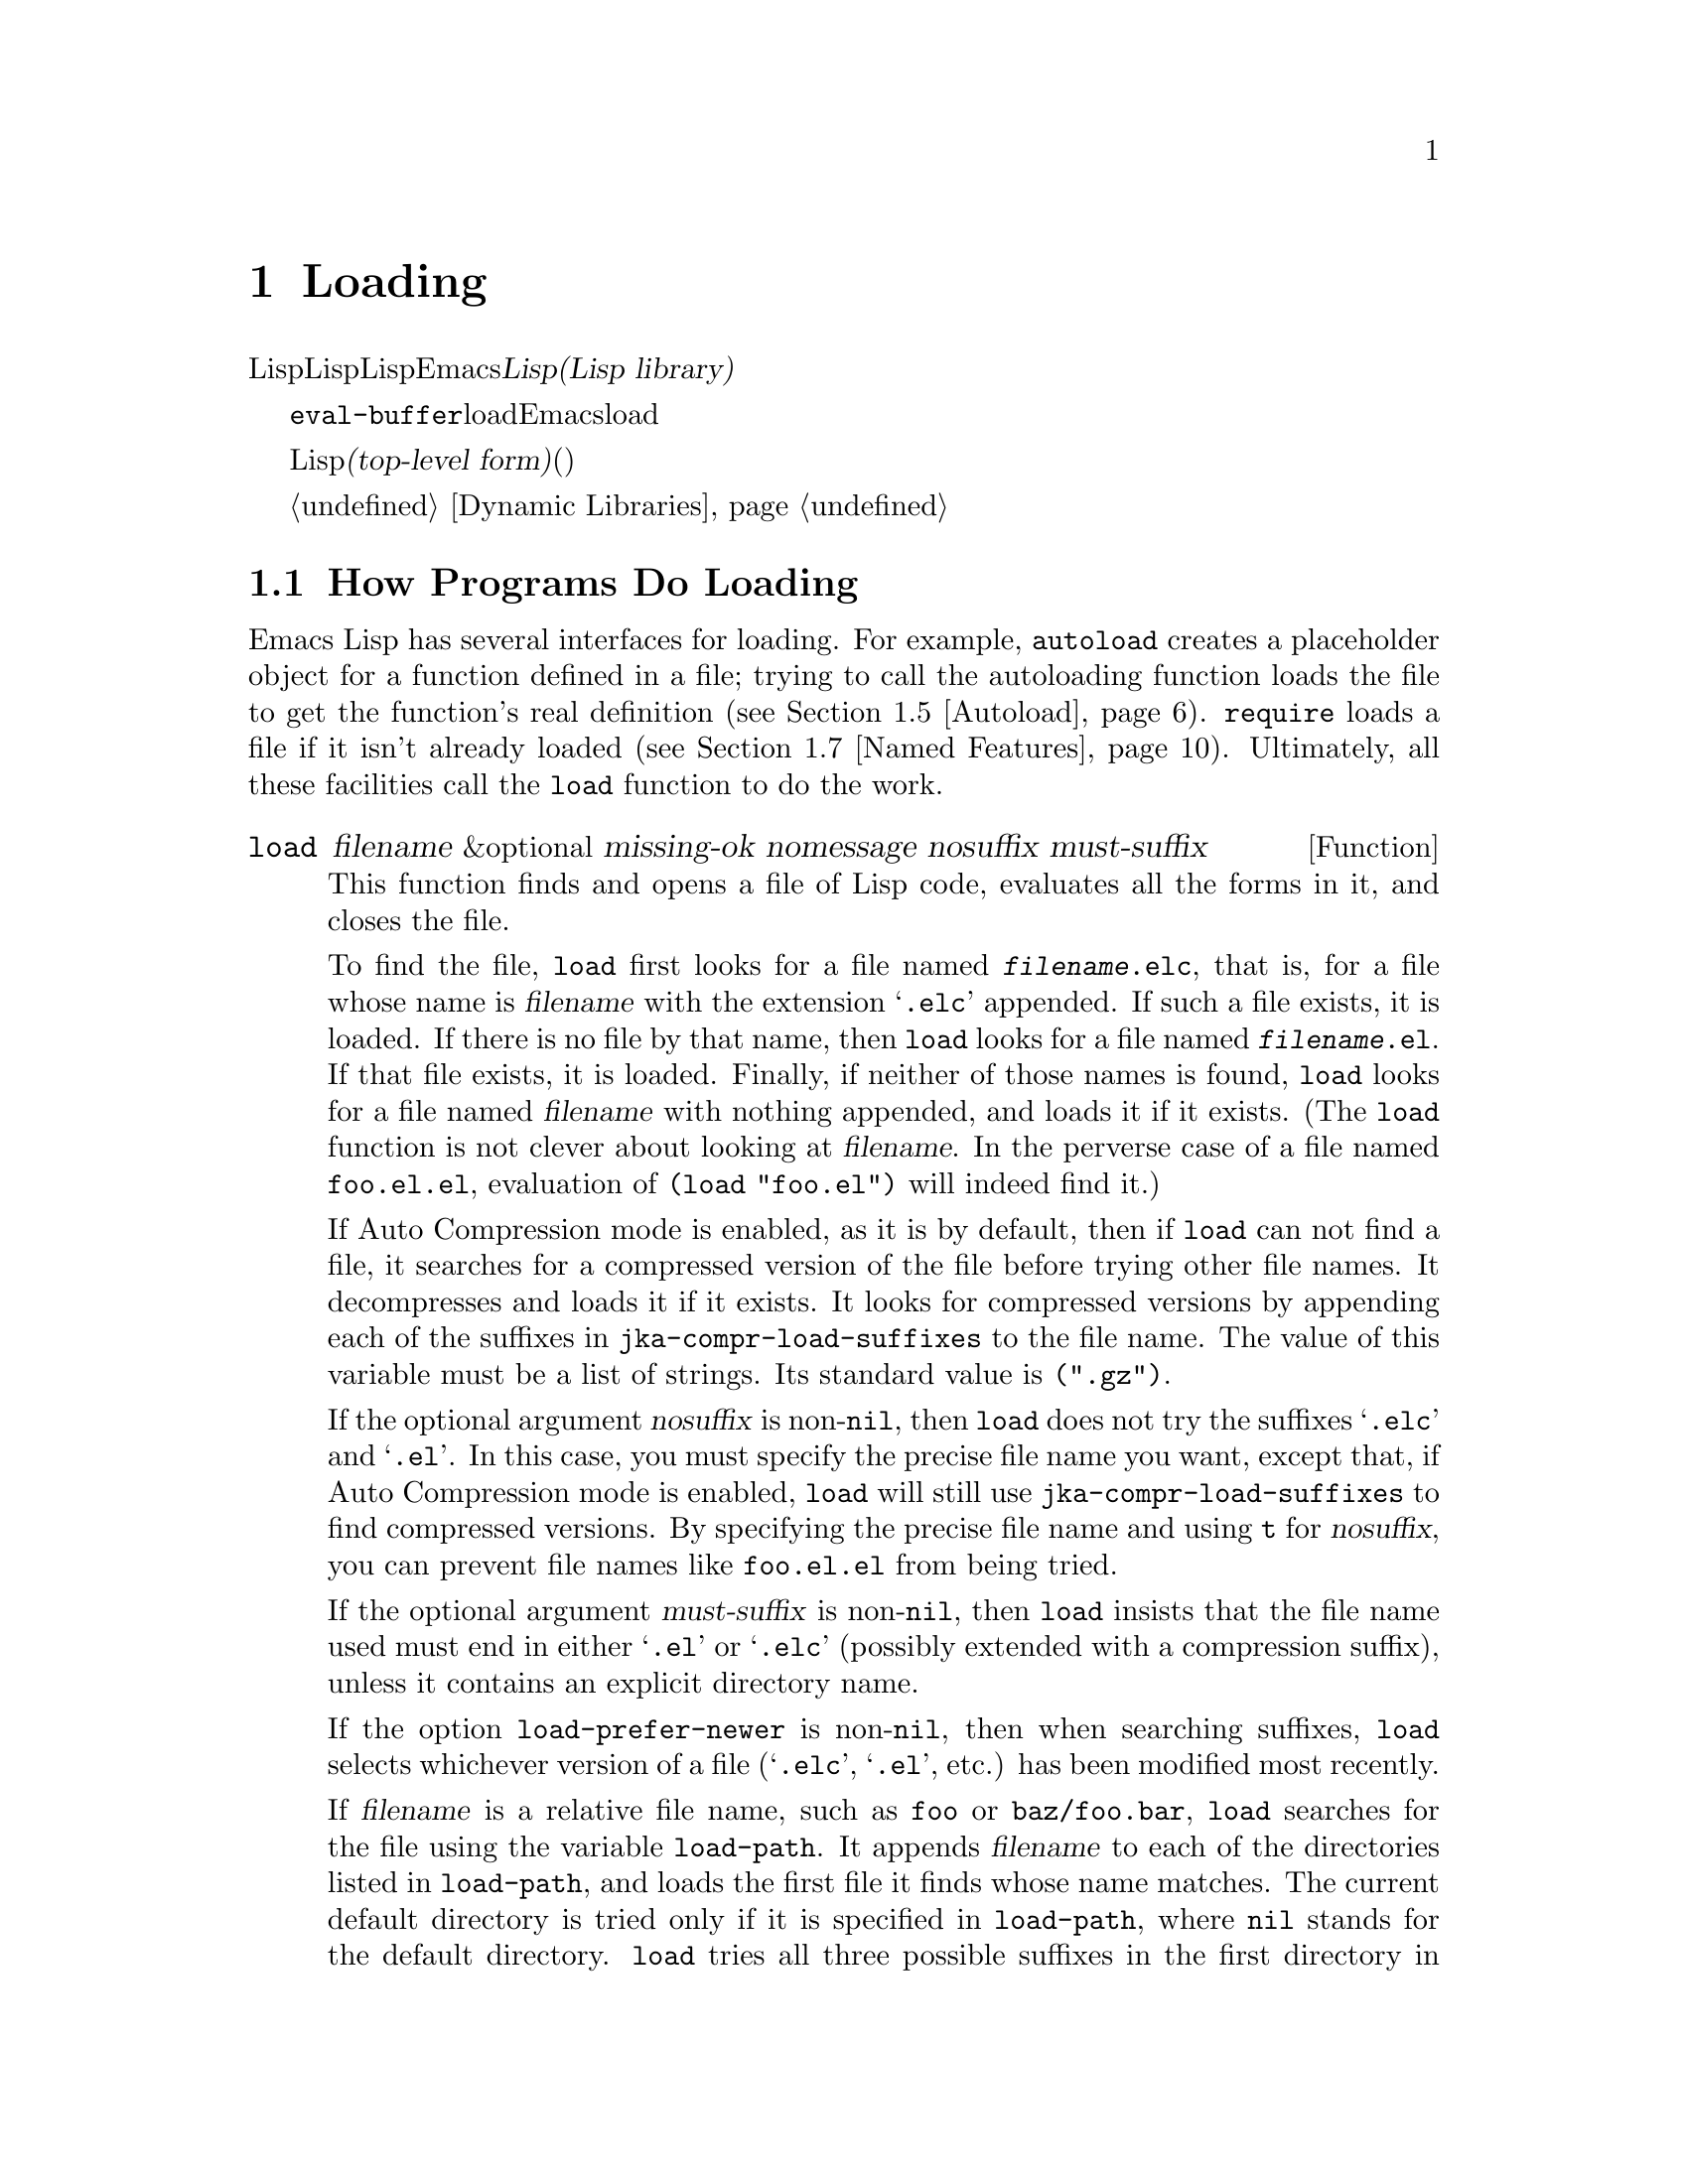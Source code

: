 @c ===========================================================================
@c
@c This file was generated with po4a. Translate the source file.
@c
@c ===========================================================================
@c -*-texinfo-*-
@c This is part of the GNU Emacs Lisp Reference Manual.
@c Copyright (C) 1990-1995, 1998-1999, 2001-2015 Free Software
@c Foundation, Inc.
@c See the file elisp.texi for copying conditions.
@node Loading
@chapter Loading
@cindex loading
@cindex library
@cindex Lisp library

  Lispコードのファイルをロードすることは、その内容をLispオブジェクト形式でLisp環境に取り込むことを意味します。Emacsはファイルを探してオープンし、テキストを読み込んで各フォームを評価してから、そのファイルをクローズします。そのようなファイルは@dfn{Lispライブラリー(Lisp
library)}とも呼ばれます。

  @code{eval-buffer}関数がバッファー内のすべての式を評価するのと同様に、load関数はファイル内のすべての式を評価します。異なるのはEmacsバッファー内のテキストではなく、load関数はディスク上で見つかったファイル内のテキストを読み込み、評価することです。

@cindex top-level form
  ロードされたファイルは、ソースコードかバイトコンパイルされたコードとしてLisp式を含んでいなければなりません。このファイル内の各フォームは、@dfn{トップレベルフォーム(top-level
form)}と呼ばれます。ロード可能なファイル内のフォームにたいする特別なフォーマットはありません。ファイル内のフォームはどれも、同じように直接バッファーにタイプされ、そこで評価されるでしょう(実際、ほとんどのコードはこの方法でテストされます)。多くの場合、そのフォームは関数定義と変数定義です。

外部ライブラリーのオンデマンドローディングについては、@ref{Dynamic Libraries}を参照してください。

@menu
* How Programs Do Loading::  @code{load}関数、その他。
* Load Suffixes::            @code{load}が試みられるサフィックスについての詳細。
* Library Search::           ロードするライブラリーの検索。
* Loading Non-ASCII::        Emacs 
                               Lispファイル内の非@acronym{ASCII}文字。
* Autoload::                 オートロードのための関数のセットアップ。
* Repeated Loading::         ファイルを2度ロードする場合の配慮。
* Named Features::           まだロードされていないライブラリーのロード。
* Where Defined::            特定のシンボルがどのファイルで定義されているかの検索。
* Unloading::                ロードされたライブラリーを"unload"する方法。
* Hooks for Loading::        特定のライブラリーがロードされたとき実行されるコードの提供。
@end menu

@node How Programs Do Loading
@section How Programs Do Loading

  Emacs Lisp has several interfaces for loading.  For example, @code{autoload}
creates a placeholder object for a function defined in a file; trying to
call the autoloading function loads the file to get the function's real
definition (@pxref{Autoload}).  @code{require} loads a file if it isn't
already loaded (@pxref{Named Features}).  Ultimately, all these facilities
call the @code{load} function to do the work.

@defun load filename &optional missing-ok nomessage nosuffix must-suffix
This function finds and opens a file of Lisp code, evaluates all the forms
in it, and closes the file.

To find the file, @code{load} first looks for a file named
@file{@var{filename}.elc}, that is, for a file whose name is @var{filename}
with the extension @samp{.elc} appended.  If such a file exists, it is
loaded.  If there is no file by that name, then @code{load} looks for a file
named @file{@var{filename}.el}.  If that file exists, it is loaded.
Finally, if neither of those names is found, @code{load} looks for a file
named @var{filename} with nothing appended, and loads it if it exists.  (The
@code{load} function is not clever about looking at @var{filename}.  In the
perverse case of a file named @file{foo.el.el}, evaluation of @code{(load
"foo.el")} will indeed find it.)

If Auto Compression mode is enabled, as it is by default, then if
@code{load} can not find a file, it searches for a compressed version of the
file before trying other file names.  It decompresses and loads it if it
exists.  It looks for compressed versions by appending each of the suffixes
in @code{jka-compr-load-suffixes} to the file name.  The value of this
variable must be a list of strings. Its standard value is @code{(".gz")}.

If the optional argument @var{nosuffix} is non-@code{nil}, then @code{load}
does not try the suffixes @samp{.elc} and @samp{.el}.  In this case, you
must specify the precise file name you want, except that, if Auto
Compression mode is enabled, @code{load} will still use
@code{jka-compr-load-suffixes} to find compressed versions.  By specifying
the precise file name and using @code{t} for @var{nosuffix}, you can prevent
file names like @file{foo.el.el} from being tried.

If the optional argument @var{must-suffix} is non-@code{nil}, then
@code{load} insists that the file name used must end in either @samp{.el} or
@samp{.elc} (possibly extended with a compression suffix), unless it
contains an explicit directory name.

If the option @code{load-prefer-newer} is non-@code{nil}, then when
searching suffixes, @code{load} selects whichever version of a file
(@samp{.elc}, @samp{.el}, etc.) has been modified most recently.

If @var{filename} is a relative file name, such as @file{foo} or
@file{baz/foo.bar}, @code{load} searches for the file using the variable
@code{load-path}.  It appends @var{filename} to each of the directories
listed in @code{load-path}, and loads the first file it finds whose name
matches.  The current default directory is tried only if it is specified in
@code{load-path}, where @code{nil} stands for the default directory.
@code{load} tries all three possible suffixes in the first directory in
@code{load-path}, then all three suffixes in the second directory, and so
on.  @xref{Library Search}.

Whatever the name under which the file is eventually found, and the
directory where Emacs found it, Emacs sets the value of the variable
@code{load-file-name} to that file's name.

If you get a warning that @file{foo.elc} is older than @file{foo.el}, it
means you should consider recompiling @file{foo.el}.  @xref{Byte
Compilation}.

When loading a source file (not compiled), @code{load} performs character
set translation just as Emacs would do when visiting the file.  @xref{Coding
Systems}.

@c This is referred to from the Macros chapter.
@c Not sure if it should be the other way round.
@cindex eager macro expansion
When loading an uncompiled file, Emacs tries to expand any macros that the
file contains (@pxref{Macros}).  We refer to this as @dfn{eager macro
expansion}.  Doing this (rather than deferring the expansion until the
relevant code runs) can significantly speed up the execution of uncompiled
code.  Sometimes, this macro expansion cannot be done, owing to a cyclic
dependency.  In the simplest example of this, the file you are loading
refers to a macro defined in another file, and that file in turn requires
the file you are loading.  This is generally harmless.  Emacs prints a
warning (@samp{Eager macro-expansion skipped due to cycle@dots{}})  giving
details of the problem, but it still loads the file, just leaving the macro
unexpanded for now.  You may wish to restructure your code so that this does
not happen.  Loading a compiled file does not cause macroexpansion, because
this should already have happened during compilation.  @xref{Compiling
Macros}.

Messages like @samp{Loading foo...} and @samp{Loading foo...done} appear in
the echo area during loading unless @var{nomessage} is non-@code{nil}.

@cindex load errors
Any unhandled errors while loading a file terminate loading.  If the load
was done for the sake of @code{autoload}, any function definitions made
during the loading are undone.

@kindex file-error
If @code{load} can't find the file to load, then normally it signals the
error @code{file-error} (with @samp{Cannot open load file @var{filename}}).
But if @var{missing-ok} is non-@code{nil}, then @code{load} just returns
@code{nil}.

You can use the variable @code{load-read-function} to specify a function for
@code{load} to use instead of @code{read} for reading expressions.  See
below.

@code{load} returns @code{t} if the file loads successfully.
@end defun

@deffn Command load-file filename
This command loads the file @var{filename}.  If @var{filename} is a relative
file name, then the current default directory is assumed.  This command does
not use @code{load-path}, and does not append suffixes.  However, it does
look for compressed versions (if Auto Compression Mode is enabled).  Use
this command if you wish to specify precisely the file name to load.
@end deffn

@deffn Command load-library library
This command loads the library named @var{library}.  It is equivalent to
@code{load}, except for the way it reads its argument interactively.
@xref{Lisp Libraries,,,emacs, The GNU Emacs Manual}.
@end deffn

@defvar load-in-progress
This variable is non-@code{nil} if Emacs is in the process of loading a
file, and it is @code{nil} otherwise.
@end defvar

@defvar load-file-name
When Emacs is in the process of loading a file, this variable's value is the
name of that file, as Emacs found it during the search described earlier in
this section.
@end defvar

@defvar load-read-function
@c do not allow page break at anchor; work around Texinfo deficiency.
@anchor{Definition of load-read-function}
This variable specifies an alternate expression-reading function for
@code{load} and @code{eval-region} to use instead of @code{read}.  The
function should accept one argument, just as @code{read} does.

Normally, the variable's value is @code{nil}, which means those functions
should use @code{read}.

Instead of using this variable, it is cleaner to use another, newer feature:
to pass the function as the @var{read-function} argument to
@code{eval-region}.  @xref{Definition of eval-region,, Eval}.
@end defvar

  For information about how @code{load} is used in building Emacs, see
@ref{Building Emacs}.

@node Load Suffixes
@section Load Suffixes
We now describe some technical details about the exact suffixes that
@code{load} tries.

@defvar load-suffixes
This is a list of suffixes indicating (compiled or source) Emacs Lisp
files.  It should not include the empty string.  @code{load} uses these
suffixes in order when it appends Lisp suffixes to the specified file name.
The standard value is @code{(".elc" ".el")} which produces the behavior
described in the previous section.
@end defvar

@defvar load-file-rep-suffixes
This is a list of suffixes that indicate representations of the same file.
This list should normally start with the empty string.  When @code{load}
searches for a file it appends the suffixes in this list, in order, to the
file name, before searching for another file.

Enabling Auto Compression mode appends the suffixes in
@code{jka-compr-load-suffixes} to this list and disabling Auto Compression
mode removes them again.  The standard value of
@code{load-file-rep-suffixes} if Auto Compression mode is disabled is
@code{("")}.  Given that the standard value of
@code{jka-compr-load-suffixes} is @code{(".gz")}, the standard value of
@code{load-file-rep-suffixes} if Auto Compression mode is enabled is
@code{("" ".gz")}.
@end defvar

@defun get-load-suffixes
This function returns the list of all suffixes that @code{load} should try,
in order, when its @var{must-suffix} argument is non-@code{nil}.  This takes
both @code{load-suffixes} and @code{load-file-rep-suffixes} into account.
If @code{load-suffixes}, @code{jka-compr-load-suffixes} and
@code{load-file-rep-suffixes} all have their standard values, this function
returns @code{(".elc" ".elc.gz" ".el" ".el.gz")} if Auto Compression mode is
enabled and @code{(".elc" ".el")} if Auto Compression mode is disabled.
@end defun

To summarize, @code{load} normally first tries the suffixes in the value of
@code{(get-load-suffixes)} and then those in @code{load-file-rep-suffixes}.
If @var{nosuffix} is non-@code{nil}, it skips the former group, and if
@var{must-suffix} is non-@code{nil}, it skips the latter group.

@defopt load-prefer-newer
If this option is non-@code{nil}, then rather than stopping at the first
suffix that exists, @code{load} tests them all, and uses whichever file is
the newest.
@end defopt

@node Library Search
@section Library Search
@cindex library search
@cindex find library

  When Emacs loads a Lisp library, it searches for the library in a list of
directories specified by the variable @code{load-path}.

@defvar load-path
The value of this variable is a list of directories to search when loading
files with @code{load}.  Each element is a string (which must be a directory
name) or @code{nil} (which stands for the current working directory).
@end defvar

  When Emacs starts up, it sets up the value of @code{load-path} in several
steps.  First, it initializes @code{load-path} using default locations set
when Emacs was compiled.  Normally, this is a directory something like

@example
"/usr/local/share/emacs/@var{version}/lisp"
@end example

(In this and the following examples, replace @file{/usr/local} with the
installation prefix appropriate for your Emacs.)  These directories contain
the standard Lisp files that come with Emacs.  If Emacs cannot find them, it
will not start correctly.

@c Though there should be no *.el files in builddir/lisp, so it's pointless.
If you run Emacs from the directory where it was built---that is, an
executable that has not been formally installed---Emacs instead initializes
@code{load-path} using the @file{lisp} directory in the directory containing
the sources from which it was built.  If you built Emacs in a separate
directory from the sources, it also adds the lisp directories from the build
directory.  (In all cases, elements are represented as absolute file names.)

@cindex site-lisp directories
Unless you start Emacs with the @option{--no-site-lisp} option, it then adds
two more @file{site-lisp} directories to the front of @code{load-path}.
These are intended for locally installed Lisp files, and are normally of the
form:

@example
"/usr/local/share/emacs/@var{version}/site-lisp"
@end example

@noindent
and

@example
"/usr/local/share/emacs/site-lisp"
@end example

@noindent
The first one is for locally installed files for a specific Emacs version;
the second is for locally installed files meant for use with all installed
Emacs versions.  (If Emacs is running uninstalled, it also adds
@file{site-lisp} directories from the source and build directories, if they
exist.  Normally these directories do not contain @file{site-lisp}
directories.)

@cindex @env{EMACSLOADPATH} environment variable
If the environment variable @env{EMACSLOADPATH} is set, it modifies the
above initialization procedure.  Emacs initializes @code{load-path} based on
the value of the environment variable.

The syntax of @env{EMACSLOADPATH} is the same as used for @code{PATH};
directory names are separated by @samp{:} (or @samp{;}, on some operating
systems).
@ignore
@c AFAICS, does not (yet) work right to specify non-absolute elements.
and @samp{.} stands for the current default directory.
@end ignore
Here is an example of how to set @env{EMACSLOADPATH} variable (from a
@command{sh}-style shell):

@example
export EMACSLOADPATH=/home/foo/.emacs.d/lisp:
@end example

An empty element in the value of the environment variable, whether trailing
(as in the above example), leading, or embedded, is replaced by the default
value of @code{load-path} as determined by the standard initialization
procedure.  If there are no such empty elements, then @env{EMACSLOADPATH}
specifies the entire @code{load-path}.  You must include either an empty
element, or the explicit path to the directory containing the standard Lisp
files, else Emacs will not function.  (Another way to modify
@code{load-path} is to use the @option{-L} command-line option when starting
Emacs; see below.)

  For each directory in @code{load-path}, Emacs then checks to see if it
contains a file @file{subdirs.el}, and if so, loads it.  The
@file{subdirs.el} file is created when Emacs is built/installed, and
contains code that causes Emacs to add any subdirectories of those
directories to @code{load-path}.  Both immediate subdirectories and
subdirectories multiple levels down are added.  But it excludes
subdirectories whose names do not start with a letter or digit, and
subdirectories named @file{RCS} or @file{CVS}, and subdirectories containing
a file named @file{.nosearch}.

  Next, Emacs adds any extra load directories that you specify using the
@option{-L} command-line option (@pxref{Action Arguments,,,emacs, The GNU
Emacs Manual}).  It also adds the directories where optional packages are
installed, if any (@pxref{Packaging Basics}).

  It is common to add code to one's init file (@pxref{Init File}) to add one
or more directories to @code{load-path}.  For example:

@example
(push "~/.emacs.d/lisp" load-path)
@end example

  Dumping Emacs uses a special value of @code{load-path}.  If you use a
@file{site-load.el} or @file{site-init.el} file to customize the dumped
Emacs (@pxref{Building Emacs}), any changes to @code{load-path} that these
files make will be lost after dumping.

@deffn Command locate-library library &optional nosuffix path interactive-call
This command finds the precise file name for library @var{library}.  It
searches for the library in the same way @code{load} does, and the argument
@var{nosuffix} has the same meaning as in @code{load}: don't add suffixes
@samp{.elc} or @samp{.el} to the specified name @var{library}.

If the @var{path} is non-@code{nil}, that list of directories is used
instead of @code{load-path}.

When @code{locate-library} is called from a program, it returns the file
name as a string.  When the user runs @code{locate-library} interactively,
the argument @var{interactive-call} is @code{t}, and this tells
@code{locate-library} to display the file name in the echo area.
@end deffn

@cindex shadowed Lisp files
@deffn Command list-load-path-shadows &optional stringp
This command shows a list of @dfn{shadowed} Emacs Lisp files.  A shadowed
file is one that will not normally be loaded, despite being in a directory
on @code{load-path}, due to the existence of another similarly-named file in
a directory earlier on @code{load-path}.

For instance, suppose @code{load-path} is set to

@example
  ("/opt/emacs/site-lisp" "/usr/share/emacs/23.3/lisp")
@end example

@noindent
and that both these directories contain a file named @file{foo.el}.  Then
@code{(require 'foo)} never loads the file in the second directory.  Such a
situation might indicate a problem in the way Emacs was installed.

When called from Lisp, this function prints a message listing the shadowed
files, instead of displaying them in a buffer.  If the optional argument
@code{stringp} is non-@code{nil}, it instead returns the shadowed files as a
string.
@end deffn

@node Loading Non-ASCII
@section Loading Non-@acronym{ASCII} Characters
@cindex loading, and non-ASCII characters
@cindex non-ASCII characters in loaded files

  When Emacs Lisp programs contain string constants with non-@acronym{ASCII}
characters, these can be represented within Emacs either as unibyte strings
or as multibyte strings (@pxref{Text Representations}).  Which
representation is used depends on how the file is read into Emacs.  If it is
read with decoding into multibyte representation, the text of the Lisp
program will be multibyte text, and its string constants will be multibyte
strings.  If a file containing Latin-1 characters (for example) is read
without decoding, the text of the program will be unibyte text, and its
string constants will be unibyte strings.  @xref{Coding Systems}.

  In most Emacs Lisp programs, the fact that non-@acronym{ASCII} strings are
multibyte strings should not be noticeable, since inserting them in unibyte
buffers converts them to unibyte automatically.  However, if this does make
a difference, you can force a particular Lisp file to be interpreted as
unibyte by writing @samp{coding: raw-text} in a local variables section.
With that designator, the file will unconditionally be interpreted as
unibyte.  This can matter when making keybindings to non-@acronym{ASCII}
characters written as @code{?v@var{literal}}.

@node Autoload
@section Autoload
@cindex autoload

  The @dfn{autoload} facility lets you register the existence of a function or
macro, but put off loading the file that defines it.  The first call to the
function automatically loads the proper library, in order to install the
real definition and other associated code, then runs the real definition as
if it had been loaded all along.  Autoloading can also be triggered by
looking up the documentation of the function or macro (@pxref{Documentation
Basics}).

  There are two ways to set up an autoloaded function: by calling
@code{autoload}, and by writing a special ``magic'' comment in the source
before the real definition.  @code{autoload} is the low-level primitive for
autoloading; any Lisp program can call @code{autoload} at any time.  Magic
comments are the most convenient way to make a function autoload, for
packages installed along with Emacs.  These comments do nothing on their
own, but they serve as a guide for the command @code{update-file-autoloads},
which constructs calls to @code{autoload} and arranges to execute them when
Emacs is built.

@defun autoload function filename &optional docstring interactive type
This function defines the function (or macro) named @var{function} so as to
load automatically from @var{filename}.  The string @var{filename} specifies
the file to load to get the real definition of @var{function}.

If @var{filename} does not contain either a directory name, or the suffix
@code{.el} or @code{.elc}, this function insists on adding one of these
suffixes, and it will not load from a file whose name is just @var{filename}
with no added suffix.  (The variable @code{load-suffixes} specifies the
exact required suffixes.)

The argument @var{docstring} is the documentation string for the function.
Specifying the documentation string in the call to @code{autoload} makes it
possible to look at the documentation without loading the function's real
definition.  Normally, this should be identical to the documentation string
in the function definition itself.  If it isn't, the function definition's
documentation string takes effect when it is loaded.

If @var{interactive} is non-@code{nil}, that says @var{function} can be
called interactively.  This lets completion in @kbd{M-x} work without
loading @var{function}'s real definition.  The complete interactive
specification is not given here; it's not needed unless the user actually
calls @var{function}, and when that happens, it's time to load the real
definition.

You can autoload macros and keymaps as well as ordinary functions.  Specify
@var{type} as @code{macro} if @var{function} is really a macro.  Specify
@var{type} as @code{keymap} if @var{function} is really a keymap.  Various
parts of Emacs need to know this information without loading the real
definition.

An autoloaded keymap loads automatically during key lookup when a prefix
key's binding is the symbol @var{function}.  Autoloading does not occur for
other kinds of access to the keymap.  In particular, it does not happen when
a Lisp program gets the keymap from the value of a variable and calls
@code{define-key}; not even if the variable name is the same symbol
@var{function}.

@cindex function cell in autoload
If @var{function} already has a non-void function definition that is not an
autoload object, this function does nothing and returns @code{nil}.
Otherwise, it constructs an autoload object (@pxref{Autoload Type}), and
stores it as the function definition for @var{function}.  The autoload
object has this form:

@example
(autoload @var{filename} @var{docstring} @var{interactive} @var{type})
@end example

For example,

@example
@group
(symbol-function 'run-prolog)
     @result{} (autoload "prolog" 169681 t nil)
@end group
@end example

@noindent
In this case, @code{"prolog"} is the name of the file to load, 169681 refers
to the documentation string in the @file{emacs/etc/DOC} file
(@pxref{Documentation Basics}), @code{t} means the function is interactive,
and @code{nil} that it is not a macro or a keymap.
@end defun

@defun autoloadp object
This function returns non-@code{nil} if @var{object} is an autoload object.
For example, to check if @code{run-prolog} is defined as an autoloaded
function, evaluate

@smallexample
(autoloadp (symbol-function 'run-prolog))
@end smallexample
@end defun

@cindex autoload errors
  The autoloaded file usually contains other definitions and may require or
provide one or more features.  If the file is not completely loaded (due to
an error in the evaluation of its contents), any function definitions or
@code{provide} calls that occurred during the load are undone.  This is to
ensure that the next attempt to call any function autoloading from this file
will try again to load the file.  If not for this, then some of the
functions in the file might be defined by the aborted load, but fail to work
properly for the lack of certain subroutines not loaded successfully because
they come later in the file.

  If the autoloaded file fails to define the desired Lisp function or macro,
then an error is signaled with data @code{"Autoloading failed to define
function @var{function-name}"}.

@findex update-file-autoloads
@findex update-directory-autoloads
@cindex magic autoload comment
@cindex autoload cookie
@anchor{autoload cookie}
  A magic autoload comment (often called an @dfn{autoload cookie})  consists
of @samp{;;;###autoload}, on a line by itself, just before the real
definition of the function in its autoloadable source file.  The command
@kbd{M-x update-file-autoloads} writes a corresponding @code{autoload} call
into @file{loaddefs.el}.  (The string that serves as the autoload cookie and
the name of the file generated by @code{update-file-autoloads} can be
changed from the above defaults, see below.)  Building Emacs loads
@file{loaddefs.el} and thus calls @code{autoload}.  @kbd{M-x
update-directory-autoloads} is even more powerful; it updates autoloads for
all files in the current directory.

  The same magic comment can copy any kind of form into @file{loaddefs.el}.
The form following the magic comment is copied verbatim, @emph{except} if it
is one of the forms which the autoload facility handles specially (e.g., by
conversion into an @code{autoload} call).  The forms which are not copied
verbatim are the following:

@table @asis
@item Definitions for function or function-like objects:
@code{defun} and @code{defmacro}; also @code{cl-defun} and
@code{cl-defmacro} (@pxref{Argument Lists,,,cl,Common Lisp Extensions}), and
@code{define-overloadable-function} (see the commentary in
@file{mode-local.el}).

@item Definitions for major or minor modes:
@code{define-minor-mode}, @code{define-globalized-minor-mode},
@code{define-generic-mode}, @code{define-derived-mode},
@code{easy-mmode-define-minor-mode}, @code{easy-mmode-define-global-mode},
@code{define-compilation-mode}, and @code{define-global-minor-mode}.

@item Other definition types:
@code{defcustom}, @code{defgroup}, @code{defclass}
(@pxref{Top,EIEIO,,eieio,EIEIO}), and @code{define-skeleton} (see the
commentary in @file{skeleton.el}).
@end table

  You can also use a magic comment to execute a form at build time
@emph{without} executing it when the file itself is loaded.  To do this,
write the form @emph{on the same line} as the magic comment.  Since it is in
a comment, it does nothing when you load the source file; but @kbd{M-x
update-file-autoloads} copies it to @file{loaddefs.el}, where it is executed
while building Emacs.

  The following example shows how @code{doctor} is prepared for autoloading
with a magic comment:

@example
;;;###autoload
(defun doctor ()
  "Switch to *doctor* buffer and start giving psychotherapy."
  (interactive)
  (switch-to-buffer "*doctor*")
  (doctor-mode))
@end example

@noindent
Here's what that produces in @file{loaddefs.el}:

@example
(autoload (quote doctor) "doctor" "\
Switch to *doctor* buffer and start giving psychotherapy.

\(fn)" t nil)
@end example

@noindent
@cindex @code{fn} in function's documentation string
The backslash and newline immediately following the double-quote are a
convention used only in the preloaded uncompiled Lisp files such as
@file{loaddefs.el}; they tell @code{make-docfile} to put the documentation
string in the @file{etc/DOC} file.  @xref{Building Emacs}.  See also the
commentary in @file{lib-src/make-docfile.c}.  @samp{(fn)} in the usage part
of the documentation string is replaced with the function's name when the
various help functions (@pxref{Help Functions}) display it.

  If you write a function definition with an unusual macro that is not one of
the known and recognized function definition methods, use of an ordinary
magic autoload comment would copy the whole definition into
@code{loaddefs.el}.  That is not desirable.  You can put the desired
@code{autoload} call into @code{loaddefs.el} instead by writing this:

@example
;;;###autoload (autoload 'foo "myfile")
(mydefunmacro foo
  ...)
@end example

  You can use a non-default string as the autoload cookie and have the
corresponding autoload calls written into a file whose name is different
from the default @file{loaddefs.el}.  Emacs provides two variables to
control this:

@defvar generate-autoload-cookie
The value of this variable should be a string whose syntax is a Lisp
comment.  @kbd{M-x update-file-autoloads} copies the Lisp form that follows
the cookie into the autoload file it generates.  The default value of this
variable is @code{";;;###autoload"}.
@end defvar

@defvar generated-autoload-file
The value of this variable names an Emacs Lisp file where the autoload calls
should go.  The default value is @file{loaddefs.el}, but you can override
that, e.g., in the ``Local Variables'' section of a @file{.el} file
(@pxref{File Local Variables}).  The autoload file is assumed to contain a
trailer starting with a formfeed character.
@end defvar

  The following function may be used to explicitly load the library specified
by an autoload object:

@defun autoload-do-load autoload &optional name macro-only
This function performs the loading specified by @var{autoload}, which should
be an autoload object.  The optional argument @var{name}, if non-@code{nil},
should be a symbol whose function value is @var{autoload}; in that case, the
return value of this function is the symbol's new function value.  If the
value of the optional argument @var{macro-only} is @code{macro}, this
function avoids loading a function, only a macro.
@end defun

@node Repeated Loading
@section Repeated Loading
@cindex repeated loading

  You can load a given file more than once in an Emacs session.  For example,
after you have rewritten and reinstalled a function definition by editing it
in a buffer, you may wish to return to the original version; you can do this
by reloading the file it came from.

  When you load or reload files, bear in mind that the @code{load} and
@code{load-library} functions automatically load a byte-compiled file rather
than a non-compiled file of similar name.  If you rewrite a file that you
intend to save and reinstall, you need to byte-compile the new version;
otherwise Emacs will load the older, byte-compiled file instead of your
newer, non-compiled file! If that happens, the message displayed when
loading the file includes, @samp{(compiled; note, source is newer)}, to
remind you to recompile it.

  When writing the forms in a Lisp library file, keep in mind that the file
might be loaded more than once.  For example, think about whether each
variable should be reinitialized when you reload the library; @code{defvar}
does not change the value if the variable is already initialized.
(@xref{Defining Variables}.)

  The simplest way to add an element to an alist is like this:

@example
(push '(leif-mode " Leif") minor-mode-alist)
@end example

@noindent
But this would add multiple elements if the library is reloaded.  To avoid
the problem, use @code{add-to-list} (@pxref{List Variables}):

@example
(add-to-list 'minor-mode-alist '(leif-mode " Leif"))
@end example

  Occasionally you will want to test explicitly whether a library has already
been loaded.  If the library uses @code{provide} to provide a named feature,
you can use @code{featurep} earlier in the file to test whether the
@code{provide} call has been executed before (@pxref{Named Features}).
Alternatively, you could use something like this:

@example
(defvar foo-was-loaded nil)

(unless foo-was-loaded
  @var{execute-first-time-only}
  (setq foo-was-loaded t))
@end example

@noindent

@node Named Features
@section Features
@cindex features
@cindex requiring features
@cindex providing features

  @code{provide} and @code{require} are an alternative to @code{autoload} for
loading files automatically.  They work in terms of named @dfn{features}.
Autoloading is triggered by calling a specific function, but a feature is
loaded the first time another program asks for it by name.

  A feature name is a symbol that stands for a collection of functions,
variables, etc.  The file that defines them should @dfn{provide} the
feature.  Another program that uses them may ensure they are defined by
@dfn{requiring} the feature.  This loads the file of definitions if it
hasn't been loaded already.

@cindex load error with require
  To require the presence of a feature, call @code{require} with the feature
name as argument.  @code{require} looks in the global variable
@code{features} to see whether the desired feature has been provided
already.  If not, it loads the feature from the appropriate file.  This file
should call @code{provide} at the top level to add the feature to
@code{features}; if it fails to do so, @code{require} signals an error.

  For example, in @file{idlwave.el}, the definition for
@code{idlwave-complete-filename} includes the following code:

@example
(defun idlwave-complete-filename ()
  "Use the comint stuff to complete a file name."
   (require 'comint)
   (let* ((comint-file-name-chars "~/A-Za-z0-9+@@:_.$#%=@{@}\\-")
          (comint-completion-addsuffix nil)
          ...)
       (comint-dynamic-complete-filename)))
@end example

@noindent
The expression @code{(require 'comint)} loads the file @file{comint.el} if
it has not yet been loaded, ensuring that
@code{comint-dynamic-complete-filename} is defined.  Features are normally
named after the files that provide them, so that @code{require} need not be
given the file name.  (Note that it is important that the @code{require}
statement be outside the body of the @code{let}.  Loading a library while
its variables are let-bound can have unintended consequences, namely the
variables becoming unbound after the let exits.)

The @file{comint.el} file contains the following top-level expression:

@example
(provide 'comint)
@end example

@noindent
This adds @code{comint} to the global @code{features} list, so that
@code{(require 'comint)} will henceforth know that nothing needs to be done.

@cindex byte-compiling @code{require}
  When @code{require} is used at top level in a file, it takes effect when you
byte-compile that file (@pxref{Byte Compilation}) as well as when you load
it.  This is in case the required package contains macros that the byte
compiler must know about.  It also avoids byte compiler warnings for
functions and variables defined in the file loaded with @code{require}.

  Although top-level calls to @code{require} are evaluated during byte
compilation, @code{provide} calls are not.  Therefore, you can ensure that a
file of definitions is loaded before it is byte-compiled by including a
@code{provide} followed by a @code{require} for the same feature, as in the
following example.

@example
@group
(provide 'my-feature)  ; @r{Ignored by byte compiler,}
                       ;   @r{evaluated by @code{load}.}
(require 'my-feature)  ; @r{Evaluated by byte compiler.}
@end group
@end example

@noindent
The compiler ignores the @code{provide}, then processes the @code{require}
by loading the file in question.  Loading the file does execute the
@code{provide} call, so the subsequent @code{require} call does nothing when
the file is loaded.

@defun provide feature &optional subfeatures
This function announces that @var{feature} is now loaded, or being loaded,
into the current Emacs session.  This means that the facilities associated
with @var{feature} are or will be available for other Lisp programs.

The direct effect of calling @code{provide} is if not already in
@var{features} then to add @var{feature} to the front of that list and call
any @code{eval-after-load} code waiting for it (@pxref{Hooks for Loading}).
The argument @var{feature} must be a symbol.  @code{provide} returns
@var{feature}.

If provided, @var{subfeatures} should be a list of symbols indicating a set
of specific subfeatures provided by this version of @var{feature}.  You can
test the presence of a subfeature using @code{featurep}.  The idea of
subfeatures is that you use them when a package (which is one @var{feature})
is complex enough to make it useful to give names to various parts or
functionalities of the package, which might or might not be loaded, or might
or might not be present in a given version.  @xref{Network Feature Testing},
for an example.

@example
features
     @result{} (bar bish)

(provide 'foo)
     @result{} foo
features
     @result{} (foo bar bish)
@end example

When a file is loaded to satisfy an autoload, and it stops due to an error
in the evaluation of its contents, any function definitions or
@code{provide} calls that occurred during the load are undone.
@xref{Autoload}.
@end defun

@defun require feature &optional filename noerror
This function checks whether @var{feature} is present in the current Emacs
session (using @code{(featurep @var{feature})}; see below).  The argument
@var{feature} must be a symbol.

If the feature is not present, then @code{require} loads @var{filename} with
@code{load}.  If @var{filename} is not supplied, then the name of the symbol
@var{feature} is used as the base file name to load.  However, in this case,
@code{require} insists on finding @var{feature} with an added @samp{.el} or
@samp{.elc} suffix (possibly extended with a compression suffix); a file
whose name is just @var{feature} won't be used.  (The variable
@code{load-suffixes} specifies the exact required Lisp suffixes.)

If @var{noerror} is non-@code{nil}, that suppresses errors from actual
loading of the file.  In that case, @code{require} returns @code{nil} if
loading the file fails.  Normally, @code{require} returns @var{feature}.

If loading the file succeeds but does not provide @var{feature},
@code{require} signals an error, @samp{Required feature @var{feature} was
not provided}.
@end defun

@defun featurep feature &optional subfeature
This function returns @code{t} if @var{feature} has been provided in the
current Emacs session (i.e., if @var{feature} is a member of
@code{features}.)  If @var{subfeature} is non-@code{nil}, then the function
returns @code{t} only if that subfeature is provided as well (i.e., if
@var{subfeature} is a member of the @code{subfeature} property of the
@var{feature} symbol.)
@end defun

@defvar features
The value of this variable is a list of symbols that are the features loaded
in the current Emacs session.  Each symbol was put in this list with a call
to @code{provide}.  The order of the elements in the @code{features} list is
not significant.
@end defvar

@node Where Defined
@section Which File Defined a Certain Symbol
@cindex symbol, where defined
@cindex where was a symbol defined

@defun symbol-file symbol &optional type
This function returns the name of the file that defined @var{symbol}.  If
@var{type} is @code{nil}, then any kind of definition is acceptable.  If
@var{type} is @code{defun}, @code{defvar}, or @code{defface}, that specifies
function definition, variable definition, or face definition only.

The value is normally an absolute file name.  It can also be @code{nil}, if
the definition is not associated with any file.  If @var{symbol} specifies
an autoloaded function, the value can be a relative file name without
extension.
@end defun

  The basis for @code{symbol-file} is the data in the variable
@code{load-history}.

@defvar load-history
The value of this variable is an alist that associates the names of loaded
library files with the names of the functions and variables they defined, as
well as the features they provided or required.

Each element in this alist describes one loaded library (including libraries
that are preloaded at startup).  It is a list whose @sc{car} is the absolute
file name of the library (a string).  The rest of the list elements have
these forms:

@table @code
@item @var{var}
The symbol @var{var} was defined as a variable.
@item (defun . @var{fun})
The function @var{fun} was defined.
@item (t . @var{fun})
The function @var{fun} was previously an autoload before this library
redefined it as a function.  The following element is always @code{(defun
. @var{fun})}, which represents defining @var{fun} as a function.
@item (autoload . @var{fun})
The function @var{fun} was defined as an autoload.
@item (defface . @var{face})
The face @var{face} was defined.
@item (require . @var{feature})
The feature @var{feature} was required.
@item (provide . @var{feature})
The feature @var{feature} was provided.
@end table

The value of @code{load-history} may have one element whose @sc{car} is
@code{nil}.  This element describes definitions made with @code{eval-buffer}
on a buffer that is not visiting a file.
@end defvar

  The command @code{eval-region} updates @code{load-history}, but does so by
adding the symbols defined to the element for the file being visited, rather
than replacing that element.  @xref{Eval}.

@node Unloading
@section Unloading
@cindex unloading packages

@c Emacs 19 feature
  You can discard the functions and variables loaded by a library to reclaim
memory for other Lisp objects.  To do this, use the function
@code{unload-feature}:

@deffn Command unload-feature feature &optional force
This command unloads the library that provided feature @var{feature}.  It
undefines all functions, macros, and variables defined in that library with
@code{defun}, @code{defalias}, @code{defsubst}, @code{defmacro},
@code{defconst}, @code{defvar}, and @code{defcustom}.  It then restores any
autoloads formerly associated with those symbols.  (Loading saves these in
the @code{autoload} property of the symbol.)

Before restoring the previous definitions, @code{unload-feature} runs
@code{remove-hook} to remove functions in the library from certain hooks.
These hooks include variables whose names end in @samp{-hook} (or the
deprecated suffix @samp{-hooks}), plus those listed in
@code{unload-feature-special-hooks}, as well as @code{auto-mode-alist}.
This is to prevent Emacs from ceasing to function because important hooks
refer to functions that are no longer defined.

Standard unloading activities also undoes ELP profiling of functions in that
library, unprovides any features provided by the library, and cancels timers
held in variables defined by the library.

@vindex @var{feature}-unload-function
If these measures are not sufficient to prevent malfunction, a library can
define an explicit unloader named @code{@var{feature}-unload-function}.  If
that symbol is defined as a function, @code{unload-feature} calls it with no
arguments before doing anything else.  It can do whatever is appropriate to
unload the library.  If it returns @code{nil}, @code{unload-feature}
proceeds to take the normal unload actions.  Otherwise it considers the job
to be done.

Ordinarily, @code{unload-feature} refuses to unload a library on which other
loaded libraries depend.  (A library @var{a} depends on library @var{b} if
@var{a} contains a @code{require} for @var{b}.)  If the optional argument
@var{force} is non-@code{nil}, dependencies are ignored and you can unload
any library.
@end deffn

  The @code{unload-feature} function is written in Lisp; its actions are based
on the variable @code{load-history}.

@defvar unload-feature-special-hooks
This variable holds a list of hooks to be scanned before unloading a
library, to remove functions defined in the library.
@end defvar

@node Hooks for Loading
@section Hooks for Loading
@cindex loading hooks
@cindex hooks for loading

You can ask for code to be executed each time Emacs loads a library, by
using the variable @code{after-load-functions}:

@defvar after-load-functions
This abnormal hook is run after loading a file.  Each function in the hook
is called with a single argument, the absolute filename of the file that was
just loaded.
@end defvar

If you want code to be executed when a @emph{particular} library is loaded,
use the macro @code{with-eval-after-load}:

@defmac with-eval-after-load library body@dots{}
This macro arranges to evaluate @var{body} at the end of loading the file
@var{library}, each time @var{library} is loaded.  If @var{library} is
already loaded, it evaluates @var{body} right away.

You don't need to give a directory or extension in the file name
@var{library}.  Normally, you just give a bare file name, like this:

@example
(with-eval-after-load "edebug" (def-edebug-spec c-point t))
@end example

To restrict which files can trigger the evaluation, include a directory or
an extension or both in @var{library}.  Only a file whose absolute true name
(i.e., the name with all symbolic links chased out)  matches all the given
name components will match.  In the following example, @file{my_inst.elc} or
@file{my_inst.elc.gz} in some directory @code{..../foo/bar} will trigger the
evaluation, but not @file{my_inst.el}:

@example
(with-eval-after-load "foo/bar/my_inst.elc" @dots{})
@end example

@var{library} can also be a feature (i.e., a symbol), in which case
@var{body} is evaluated at the end of any file where @code{(provide
@var{library})} is called.

An error in @var{body} does not undo the load, but does prevent execution of
the rest of @var{body}.
@end defmac

Normally, well-designed Lisp programs should not use
@code{eval-after-load}.  If you need to examine and set the variables
defined in another library (those meant for outside use), you can do it
immediately---there is no need to wait until the library is loaded.  If you
need to call functions defined by that library, you should load the library,
preferably with @code{require} (@pxref{Named Features}).
